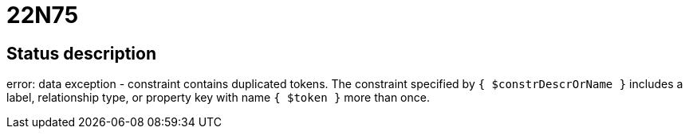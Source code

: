 = 22N75


== Status description
error: data exception - constraint contains duplicated tokens. The constraint specified by `{ $constrDescrOrName }` includes a label, relationship type, or property key with name `{ $token }` more than once.